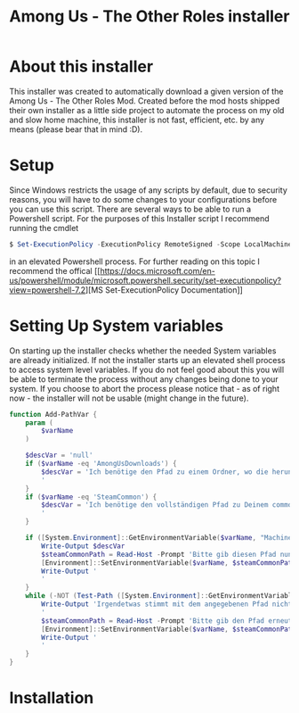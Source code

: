 #+TITLE: Among Us - The Other Roles installer

* About this installer
This installer was created to automatically download a given version of the Among Us - The Other Roles Mod. Created before the mod hosts shipped their own installer as a little side project to automate the process on my old and slow home machine, this installer is not fast, efficient, etc. by any means (please bear that in mind :D).



* Setup

Since Windows restricts the usage of any scripts by default, due to security reasons, you will have to do some changes to your configurations before you can use this script.
There are several ways to be able to run a Powershell script.
For the purposes of this Installer script I recommend running the cmdlet
#+begin_src powershell
$ Set-ExecutionPolicy -ExecutionPolicy RemoteSigned -Scope LocalMachine
#+end_src
in an elevated Powershell process.
For further reading on this topic I recommend the offical [[[[https://docs.microsoft.com/en-us/powershell/module/microsoft.powershell.security/set-executionpolicy?view=powershell-7.2]]][MS Set-ExecutionPolicy Documentation]]

* Setting Up System variables
On starting up the installer checks whether the needed System variables are already initialized.
If not the installer starts up an elevated shell process to access system level variables.
If you do not feel good about this you will be able to terminate the process without any changes being done to your system.
If you choose to abort the process please notice that - as of right now - the installer will not be usable (might change in the future).


#+begin_src Powershell
function Add-PathVar {
    param (
        $varName
    )

    $descVar = 'null'
    if ($varName -eq 'AmongUsDownloads') {
        $descVar = 'Ich benötige den Pfad zu einem Ordner, wo die heruntergeladene zip-Datei temporär gespeichert werden kann.
        '
    }
    if ($varName -eq 'SteamCommon') {
        $descVar = 'Ich benötige den vollständigen Pfad zu Deinem common-Steamordner (endet mit "\Steam\steamapps\common").
        '
    }

    if ([System.Environment]::GetEnvironmentVariable($varName, "Machine") -eq $null) {
        Write-Output $descVar
        $steamCommonPath = Read-Host -Prompt 'Bitte gib diesen Pfad nun *korrekt!* ein'
        [Environment]::SetEnvironmentVariable($varName, $steamCommonPath, "Machine")
        Write-Output '
        '
    }
    while (-NOT (Test-Path ([System.Environment]::GetEnvironmentVariable($varName, "Machine")))) {
        Write-Output 'Irgendetwas stimmt mit dem angegebenen Pfad nicht...
        '
        $steamCommonPath = Read-Host -Prompt 'Bitte gib den Pfad erneut ein und überprüfe ihn bitte gründlich auf Typos'
        [Environment]::SetEnvironmentVariable($varName, $steamCommonPath, "Machine")
        Write-Output '
        '
    }
}
#+end_src

* Installation
